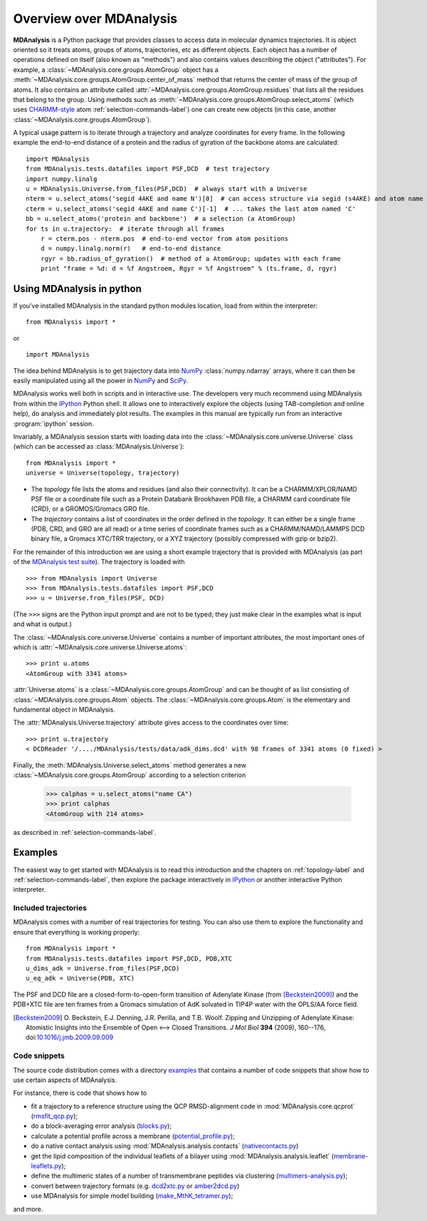 .. _overview-label:

==========================
 Overview over MDAnalysis
==========================

**MDAnalysis** is a Python package that provides classes to access
data in molecular dynamics trajectories. It is object oriented so it
treats atoms, groups of atoms, trajectories, etc as different
objects. Each object has a number of operations defined on itself
(also known as "methods") and also contains values describing the
object ("attributes"). For example, a
:class:`~MDAnalysis.core.groups.AtomGroup` object has a
:meth:`~MDAnalysis.core.groups.AtomGroup.center_of_mass` method that
returns the center of mass of the group of atoms. It also contains an
attribute called :attr:`~MDAnalysis.core.groups.AtomGroup.residues`
that lists all the residues that belong to the group. Using methods
such as :meth:`~MDAnalysis.core.groups.AtomGroup.select_atoms`
(which uses `CHARMM-style`_ atom :ref:`selection-commands-label`) one
can create new objects (in this case, another
:class:`~MDAnalysis.core.groups.AtomGroup`).

A typical usage pattern is to iterate through a trajectory and analyze
coordinates for every frame. In the following example the end-to-end distance
of a protein and the radius of gyration of the backbone atoms are calculated::

    import MDAnalysis
    from MDAnalysis.tests.datafiles import PSF,DCD  # test trajectory
    import numpy.linalg
    u = MDAnalysis.Universe.from_files(PSF,DCD)  # always start with a Universe
    nterm = u.select_atoms('segid 4AKE and name N')[0]  # can access structure via segid (s4AKE) and atom name
    cterm = u.select_atoms('segid 4AKE and name C')[-1]  # ... takes the last atom named 'C'
    bb = u.select_atoms('protein and backbone')  # a selection (a AtomGroup)
    for ts in u.trajectory:  # iterate through all frames
        r = cterm.pos - nterm.pos  # end-to-end vector from atom positions
        d = numpy.linalg.norm(r)   # end-to-end distance
        rgyr = bb.radius_of_gyration()  # method of a AtomGroup; updates with each frame
        print "frame = %d: d = %f Angstroem, Rgyr = %f Angstroem" % (ts.frame, d, rgyr)


.. _NumPy:   http://numpy.scipy.org
.. _CHARMM:  http://www.charmm.org/
.. _LAMMPS:  http://lammps.sandia.gov/
.. _NAMD:    http://www.ks.uiuc.edu/Research/namd/
.. _Gromacs: http://www.gromacs.org/

.. _CHARMM-style:
   http://www.charmm.org/documentation/c37b1/select.html

.. TODO: more about philosophy etc... copy and paste from paper

Using MDAnalysis in python
==========================

If you've installed MDAnalysis in the standard python modules location, load
from within the interpreter::

 from MDAnalysis import *

or ::

 import MDAnalysis

The idea behind MDAnalysis is to get trajectory data into NumPy_
:class:`numpy.ndarray` arrays, where it can then be easily manipulated using
all the power in NumPy_ and SciPy_.

MDAnalysis works well both in scripts and in interactive use. The developers
very much recommend using MDAnalysis from within the IPython_ Python shell.  It
allows one to interactively explore the objects (using TAB-completion and
online help), do analysis and immediately plot results. The examples in this manual
are typically run from an interactive :program:`ipython` session.

Invariably, a MDAnalysis session starts with loading data into the
:class:`~MDAnalysis.core.universe.Universe` class (which can be accessed
as :class:`MDAnalysis.Universe`)::

 from MDAnalysis import *
 universe = Universe(topology, trajectory)

- The *topology* file lists the atoms and residues (and also their
  connectivity). It can be a CHARMM/XPLOR/NAMD PSF file or a coordinate file
  such as a Protein Databank Brookhaven PDB file, a CHARMM card coordinate file
  (CRD), or a GROMOS/Gromacs GRO file.

- The *trajectory* contains a list of coordinates in the order defined in the
  *topology*. It can either be a single frame (PDB, CRD, and GRO are all read)
  or a time series of coordinate frames such as a CHARMM/NAMD/LAMMPS DCD
  binary file, a Gromacs XTC/TRR trajectory, or a XYZ trajectory (possibly
  compressed with gzip or bzip2).

For the remainder of this introduction we are using a short example trajectory
that is provided with MDAnalysis (as part of the `MDAnalysis test suite`_). The
trajectory is loaded with ::

  >>> from MDAnalysis import Universe
  >>> from MDAnalysis.tests.datafiles import PSF,DCD
  >>> u = Universe.from_files(PSF, DCD)

(The ``>>>`` signs are the Python input prompt and are not to be typed; they
just make clear in the examples what is input and what is output.)

The :class:`~MDAnalysis.core.universe.Universe` contains a number of important attributes,
the most important ones of which is
:attr:`~MDAnalysis.core.universe.Universe.atoms`::

  >>> print u.atoms
  <AtomGroup with 3341 atoms>

:attr:`Universe.atoms` is a
:class:`~MDAnalysis.core.groups.AtomGroup` and can be thought of as
list consisting of :class:`~MDAnalysis.core.groups.Atom`
objects. The :class:`~MDAnalysis.core.groups.Atom` is the
elementary and fundamental object in MDAnalysis.

The :attr:`MDAnalysis.Universe.trajectory` attribute gives access to the coordinates
over time::

  >>> print u.trajectory
  < DCDReader '/..../MDAnalysis/tests/data/adk_dims.dcd' with 98 frames of 3341 atoms (0 fixed) >

Finally, the :meth:`MDAnalysis.Universe.select_atoms` method generates a new
:class:`~MDAnalysis.core.groups.AtomGroup` according to a selection criterion

  >>> calphas = u.select_atoms("name CA")
  >>> print calphas
  <AtomGroup with 214 atoms>

as described in :ref:`selection-commands-label`.

.. _SciPy: http://www.scipy.org/
.. _IPython: http://ipython.scipy.org/
.. _MDAnalysis test suite: https://github.com/MDAnalysis/mdanalysis/wiki/UnitTests


Examples
========

The easiest way to get started with MDAnalysis is to read this introduction and the chapters on :ref:`topology-label` and :ref:`selection-commands-label`, then explore the package interactively in IPython_ or another interactive Python interpreter.

Included trajectories
---------------------

MDAnalysis comes with a number of real trajectories for testing. You
can also use them to explore the functionality and ensure that
everything is working properly::

  from MDAnalysis import *
  from MDAnalysis.tests.datafiles import PSF,DCD, PDB,XTC
  u_dims_adk = Universe.from_files(PSF,DCD)
  u_eq_adk = Universe(PDB, XTC)

The PSF and DCD file are a closed-form-to-open-form transition of
Adenylate Kinase (from [Beckstein2009]_) and the PDB+XTC file are ten
frames from a Gromacs simulation of AdK solvated in TIP4P water with
the OPLS/AA force field.

.. [Beckstein2009] O. Beckstein, E.J. Denning, J.R. Perilla, and
                   T.B. Woolf. Zipping and Unzipping of Adenylate
                   Kinase: Atomistic Insights into the Ensemble of
                   Open <--> Closed Transitions. *J Mol Biol* **394**
                   (2009), 160--176, doi:`10.1016/j.jmb.2009.09.009`_

.. _`10.1016/j.jmb.2009.09.009`: http://dx.doi.org/10.1016/j.jmb.2009.09.009

Code snippets
-------------

The source code distribution comes with a directory `examples`_ that
contains a number of code snippets that show how to use certain
aspects of MDAnalysis.

For instance, there is code that shows how to

* fit a trajectory to a reference structure using the QCP
  RMSD-alignment code in :mod:`MDAnalysis.core.qcprot`
  (`rmsfit_qcp.py`_);

* do a block-averaging error analysis (`blocks.py`_);

* calculate a potential profile across a membrane (`potential_profile.py`_);

* do a native contact analysis using :mod:`MDAnalysis.analysis.contacts` (`nativecontacts.py`_)

* get the lipid composition of the individual leaflets of a bilayer
  using :mod:`MDAnalysis.analysis.leaflet` (`membrane-leaflets.py`_);

* define the multimeric states of a number of transmembrane peptides
  via clustering (`multimers-analysis.py`_);

* convert between trajectory formats (e.g. `dcd2xtc.py`_ or `amber2dcd.py`_)

* use MDAnalysis for simple model building (`make_MthK_tetramer.py`_);

and more.

.. Links to the stable git repository:

.. _examples:
   https://github.com/MDAnalysis/MDAnalysisCookbook/tree/master/examples/

.. _`rmsfit_qcp.py`:
   https://github.com/MDAnalysis/MDAnalysisCookbook/blob/master/examples/rmsfit_qcp.py
.. _`blocks.py`:
   https://github.com/MDAnalysis/MDAnalysisCookbook/blob/master/examples/blocks.py
.. _`potential_profile.py`:
   https://github.com/MDAnalysis/MDAnalysisCookbook/blob/master/examples/potential_profile.py
.. _`nativecontacts.py`:
   https://github.com/MDAnalysis/MDAnalysisCookbook/blob/master/examples/nativecontacts.py
.. _`membrane-leaflets.py`:
   https://github.com/MDAnalysis/MDAnalysisCookbook/blob/master/examples/membrane-leaflets.py
.. _`multimers-analysis.py`:
   https://github.com/MDAnalysis/MDAnalysisCookbook/blob/master/examples/multimers-analysis.py
.. _`dcd2xtc.py`:
   https://github.com/MDAnalysis/MDAnalysisCookbook/blob/master/examples/dcd2xtc.py
.. _`amber2dcd.py`:
   https://github.com/MDAnalysis/MDAnalysisCookbook/blob/master/examples/amber2dcd.py
.. _`make_MthK_tetramer.py`:
   https://github.com/MDAnalysis/MDAnalysisCookbook/blob/master/examples/make_MthK_tetramer.py
